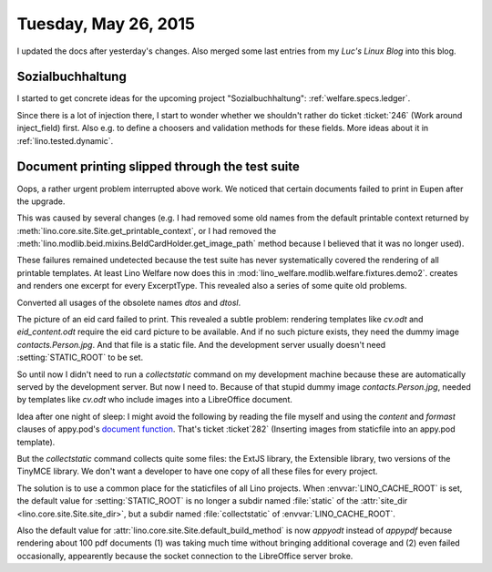 =====================
Tuesday, May 26, 2015
=====================

I updated the docs after yesterday's changes. Also merged some last
entries from my *Luc's Linux Blog* into this blog.


Sozialbuchhaltung
=================

I started to get concrete ideas for the upcoming project
"Sozialbuchhaltung": :ref:`welfare.specs.ledger`.

Since there is a lot of injection there, I start to wonder whether we
shouldn't rather do ticket :ticket:`246` (Work around inject_field)
first.  Also e.g. to define a choosers and validation methods for
these fields. More ideas about it in :ref:`lino.tested.dynamic`.


Document printing slipped through the test suite
================================================

Oops, a rather urgent problem interrupted above work. We noticed that
certain documents failed to print in Eupen after the upgrade. 

This was caused by several changes (e.g. I had removed some old names
from the default printable context returned by
:meth:`lino.core.site.Site.get_printable_context`, or I had removed
the :meth:`lino.modlib.beid.mixins.BeIdCardHolder.get_image_path`
method because I believed that it was no longer used).

These failures remained undetected because the test suite has never
systematically covered the rendering of all printable templates. At
least Lino Welfare now does this in
:mod:`lino_welfare.modlib.welfare.fixtures.demo2`.
creates and renders one excerpt for every ExcerptType.  
This revealed also a series of some quite old problems.

Converted all usages of the obsolete names `dtos` and `dtosl`.

The picture of an eid card failed to print.  This revealed a subtle
problem: rendering templates like `cv.odt` and `eid_content.odt`
require the eid card picture to be available.  And if no such picture
exists, they need the dummy image `contacts.Person.jpg`. And that file
is a static file.  And the development server usually doesn't need
:setting:`STATIC_ROOT` to be set.  

So until now I didn't need to run a `collectstatic` command on my
development machine because these are automatically served by the
development server.  But now I need to.  Because of that stupid dummy
image `contacts.Person.jpg`, needed by templates like `cv.odt` who
include images into a LibreOffice document.  

Idea after one night of sleep: I might avoid the following by reading
the file myself and using the `content` and `formast` clauses of
appy.pod's `document function
<http://appyframework.org/podWritingAdvancedTemplates.html>`_.  That's
ticket :ticket`282` (Inserting images from staticfile into an appy.pod
template).

But the `collectstatic` command collects quite some files: the ExtJS
library, the Extensible library, two versions of the TinyMCE
library. We don't want a developer to have one copy of all these files
for every project.

The solution is to use a common place for the staticfiles of all Lino
projects. When :envvar:`LINO_CACHE_ROOT` is set, the default value for
:setting:`STATIC_ROOT` is no longer a subdir named :file:`static` of
the :attr:`site_dir <lino.core.site.Site.site_dir>`, but a subdir
named :file:`collectstatic` of :envvar:`LINO_CACHE_ROOT`.

Also the default value for
:attr:`lino.core.site.Site.default_build_method` is now `appyodt`
instead of `appypdf` because rendering about 100 pdf documents (1) was
taking much time without bringing additional coverage and (2) even
failed occasionally, appearently because the socket connection to the
LibreOffice server broke.
